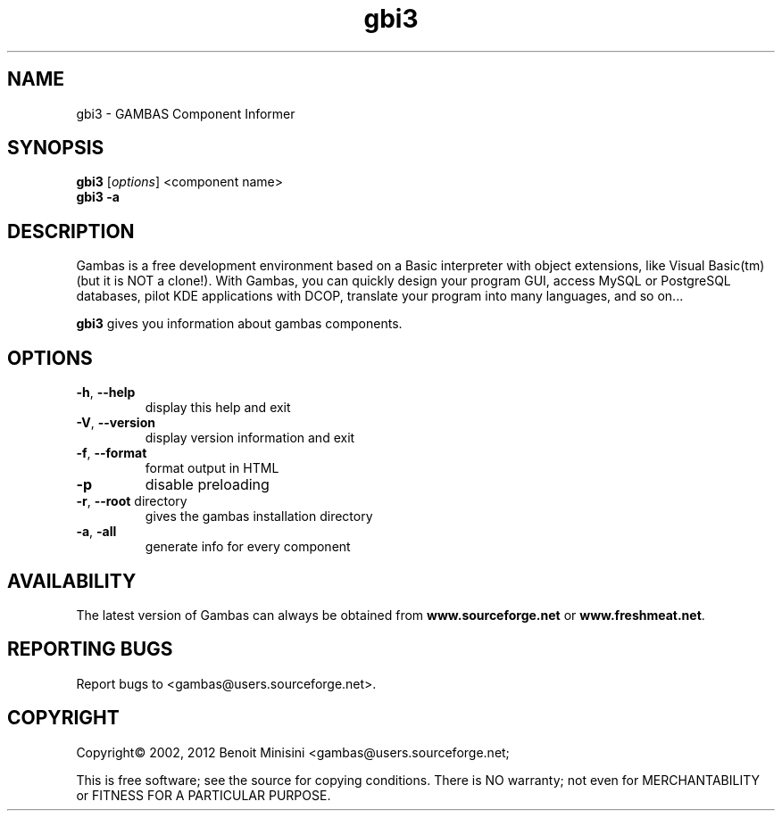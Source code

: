 .TH "gbi3" "1" "March 2012" "Debian" "User Commands"

.SH "NAME"
gbi3 \- GAMBAS Component Informer

.SH "SYNOPSIS"
.B gbi3
[\fIoptions\fR] <component name>
.br
.B gbi3 \-a

.SH "DESCRIPTION"
Gambas is a free development environment based on a Basic interpreter with object extensions, like Visual Basic(tm) (but it is NOT a clone!).
With Gambas, you can quickly design your program GUI, access MySQL or PostgreSQL databases, pilot KDE applications with DCOP, translate your program into many languages, and so on...

\fBgbi3\fR gives you information about gambas components.

.SH "OPTIONS"
.TP
\fB\-h\fR, \fB\-\-help\fR
display this help and exit
.TP
\fB\-V\fR, \fB\-\-version\fR
display version information and exit
.TP
\fB\-f\fR, \fB\-\-format\fR
format output in HTML
.TP
\fB\-p\fR
disable preloading
.TP
\fB\-r\fR, \fB\-\-root\fR directory
gives the gambas installation directory
.TP
\fB\-a\fR, \fB\-all\fR
generate info for every component

.SH "AVAILABILITY"
The latest version of Gambas can always be obtained from
\fBwww.sourceforge.net\fR or \fBwww.freshmeat.net\fR.

.SH "REPORTING BUGS"
Report bugs to
<gambas@users.sourceforge.net>.

.SH "COPYRIGHT"
Copyright\(co 2002, 2012 Benoit Minisini <gambas@users.sourceforge.net;
.PP
This is free software; see the source for copying conditions.  There is NO
warranty; not even for MERCHANTABILITY or FITNESS FOR A PARTICULAR PURPOSE.
